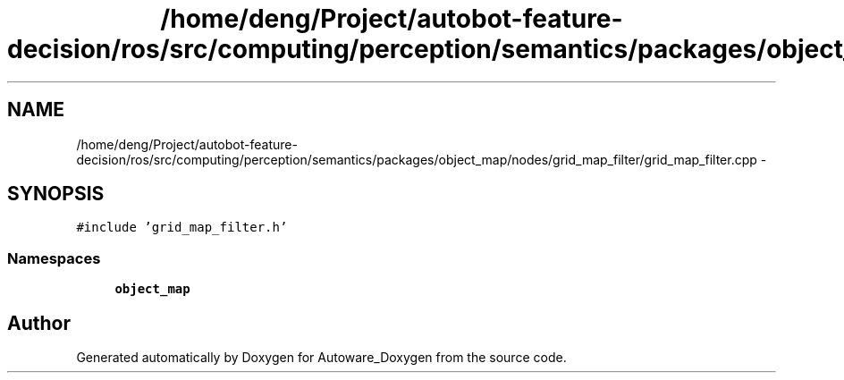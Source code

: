 .TH "/home/deng/Project/autobot-feature-decision/ros/src/computing/perception/semantics/packages/object_map/nodes/grid_map_filter/grid_map_filter.cpp" 3 "Fri May 22 2020" "Autoware_Doxygen" \" -*- nroff -*-
.ad l
.nh
.SH NAME
/home/deng/Project/autobot-feature-decision/ros/src/computing/perception/semantics/packages/object_map/nodes/grid_map_filter/grid_map_filter.cpp \- 
.SH SYNOPSIS
.br
.PP
\fC#include 'grid_map_filter\&.h'\fP
.br

.SS "Namespaces"

.in +1c
.ti -1c
.RI " \fBobject_map\fP"
.br
.in -1c
.SH "Author"
.PP 
Generated automatically by Doxygen for Autoware_Doxygen from the source code\&.
